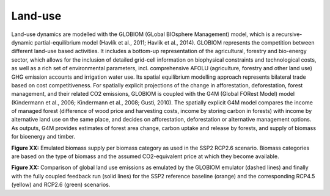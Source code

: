Land-use
=========

Land-use dynamics are modelled with the GLOBIOM (GLobal BIOsphere Management) model, which is a recursive-dynamic partial-equilibrium model (Havlík et al., 2011; Havlík et al., 2014). GLOBIOM represents the competition between different land-use based activities. It includes a bottom-up representation of the agricultural, forestry and bio-energy sector, which allows for the inclusion of detailed grid-cell information on biophysical constraints and technological costs, as well as a rich set of environmental parameters, incl. comprehensive AFOLU (agriculture, forestry and other land use) GHG emission accounts and irrigation water use. Its spatial equilibrium modelling approach represents bilateral trade based on cost competitiveness. For spatially explicit projections of the change in afforestation, deforestation, forest management, and their related CO2 emissions, GLOBIOM is coupled with the G4M (Global FORest Model) model (Kindermann et al., 2006; Kindermann et al., 2008; Gusti, 2010). The spatially explicit G4M model compares the income of managed forest (difference of wood price and harvesting costs, income by storing carbon in forests) with income by alternative land use on the same place, and decides on afforestation, deforestation or alternative management options. As outputs, G4M provides estimates of forest area change, carbon uptake and release by forests, and supply of biomass for bioenergy and timber.

.. IMAGE:: /_STATIC/BiomassSupply.png
   :width: 600px
**Figure XX:** Emulated biomass supply per biomass category as used in the SSP2 RCP2.6 scenario. Biomass categories are based on the type of biomass and the assumed CO2-equivalent price at which they become available.

.. IMAGE:: /_STATIC/LanduseEmissions.png
   :width: 600px
**Figure XX:** Comparison of global land use emissions as emulated by the GLOBIOM emulator (dashed lines) and finally with the fully coupled feedback run (solid lines) for the SSP2 reference baseline (orange) and the corresponding RCP4.5 (yellow) and RCP2.6 (green) scenarios.
